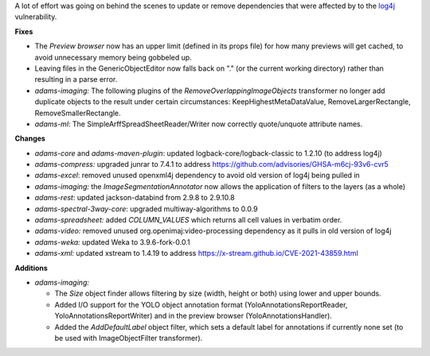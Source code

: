 .. title: Updates 2022/02/04
.. slug: updates-2022-02-04
.. date: 2022-02-04 15:54:00 UTC+13:00
.. tags: 
.. status: 
.. category: 
.. link: 
.. description: 
.. type: text
.. author: FracPete

A lot of effort was going on behind the scenes to update or remove dependencies that were 
affected by to the `log4j <https://cve.mitre.org/cgi-bin/cvename.cgi?name=CVE-2021-44228>`__
vulnerability.

**Fixes**

* The *Preview browser* now has an upper limit (defined in its props file) for how
  many previews will get cached, to avoid unnecessary memory being gobbeled up.
* Leaving files in the GenericObjectEditor now falls back on "." (or the current working directory)
  rather than resulting in a parse error.
* *adams-imaging:* The following plugins of the *RemoveOverlappingImageObjects* transformer
  no longer add duplicate objects to the result under certain circumstances: 
  KeepHighestMetaDataValue, RemoveLargerRectangle, RemoveSmallerRectangle.
* *adams-ml*: The SimpleArffSpreadSheetReader/Writer now correctly quote/unquote attribute names.


**Changes**

* *adams-core* and *adams-maven-plugin*: updated logback-core/logback-classic to 1.2.10 (to address log4j)
* *adams-compress:* upgraded junrar to 7.4.1 to address https://github.com/advisories/GHSA-m6cj-93v6-cvr5
* *adams-excel*: removed unused openxml4j dependency to avoid old version of log4j being pulled in
* *adams-imaging:* the *ImageSegmentationAnnotator* now allows the application of filters to the layers (as a whole)
* *adams-rest*: updated jackson-databind from 2.9.8 to 2.9.10.8
* *adams-spectral-3way-core*: upgraded multiway-algorithms to 0.0.9
* *adams-spreadsheet:* added *COLUMN_VALUES* which returns all cell values in verbatim order.
* *adams-video:* removed unused org.openimaj:video-processing dependency as it pulls in old version of log4j
* *adams-weka:* updated Weka to 3.9.6-fork-0.0.1
* *adams-xml:* updated xstream to 1.4.19 to address https://x-stream.github.io/CVE-2021-43859.html


**Additions**

* *adams-imaging:* 

  * The *Size* object finder allows filtering by size (width, height or both) using lower and upper bounds.
  * Added I/O support for the YOLO object annotation format (YoloAnnotationsReportReader, 
    YoloAnnotationsReportWriter) and in the preview browser (YoloAnnotationsHandler).
  * Added the *AddDefaultLabel* object filter, which sets a default label for annotations if
    currently none set (to be used with ImageObjectFilter transformer).

